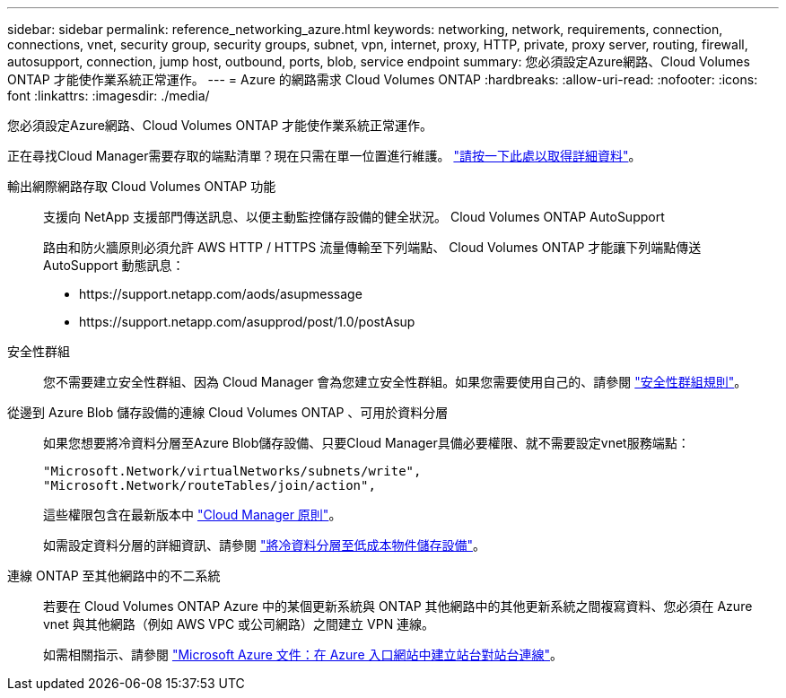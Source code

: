 ---
sidebar: sidebar 
permalink: reference_networking_azure.html 
keywords: networking, network, requirements, connection, connections, vnet, security group, security groups, subnet, vpn, internet, proxy, HTTP, private, proxy server, routing, firewall, autosupport, connection, jump host, outbound, ports, blob, service endpoint 
summary: 您必須設定Azure網路、Cloud Volumes ONTAP 才能使作業系統正常運作。 
---
= Azure 的網路需求 Cloud Volumes ONTAP
:hardbreaks:
:allow-uri-read: 
:nofooter: 
:icons: font
:linkattrs: 
:imagesdir: ./media/


[role="lead"]
您必須設定Azure網路、Cloud Volumes ONTAP 才能使作業系統正常運作。

****
正在尋找Cloud Manager需要存取的端點清單？現在只需在單一位置進行維護。 link:reference_networking_cloud_manager.html["請按一下此處以取得詳細資料"]。

****
輸出網際網路存取 Cloud Volumes ONTAP 功能:: 支援向 NetApp 支援部門傳送訊息、以便主動監控儲存設備的健全狀況。 Cloud Volumes ONTAP AutoSupport
+
--
路由和防火牆原則必須允許 AWS HTTP / HTTPS 流量傳輸至下列端點、 Cloud Volumes ONTAP 才能讓下列端點傳送 AutoSupport 動態訊息：

* \https://support.netapp.com/aods/asupmessage
* \https://support.netapp.com/asupprod/post/1.0/postAsup


--
安全性群組:: 您不需要建立安全性群組、因為 Cloud Manager 會為您建立安全性群組。如果您需要使用自己的、請參閱 link:reference_security_groups_azure.html["安全性群組規則"]。
從邊到 Azure Blob 儲存設備的連線 Cloud Volumes ONTAP 、可用於資料分層:: 如果您想要將冷資料分層至Azure Blob儲存設備、只要Cloud Manager具備必要權限、就不需要設定vnet服務端點：
+
--
[source, json]
----
"Microsoft.Network/virtualNetworks/subnets/write",
"Microsoft.Network/routeTables/join/action",
----
這些權限包含在最新版本中 https://mysupport.netapp.com/cloudontap/iampolicies["Cloud Manager 原則"]。

如需設定資料分層的詳細資訊、請參閱 link:task_tiering.html["將冷資料分層至低成本物件儲存設備"]。

--
連線 ONTAP 至其他網路中的不二系統:: 若要在 Cloud Volumes ONTAP Azure 中的某個更新系統與 ONTAP 其他網路中的其他更新系統之間複寫資料、您必須在 Azure vnet 與其他網路（例如 AWS VPC 或公司網路）之間建立 VPN 連線。
+
--
如需相關指示、請參閱 https://docs.microsoft.com/en-us/azure/vpn-gateway/vpn-gateway-howto-site-to-site-resource-manager-portal["Microsoft Azure 文件：在 Azure 入口網站中建立站台對站台連線"^]。

--

